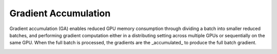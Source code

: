 Gradient Accumulation
=====================

Gradient accumulation (GA) enables reduced GPU memory consumption through
dividing a batch into smaller reduced batches, and performing gradient
computation either in a distributing setting across multiple GPUs or
sequentially on the same GPU. When the full batch is processed, the
gradients are the _accumulated_ to produce the full batch gradient.

.. image:: ../../assets/grad_accum.png
  :width: 70%
  :alt: Gradient accumulation update

